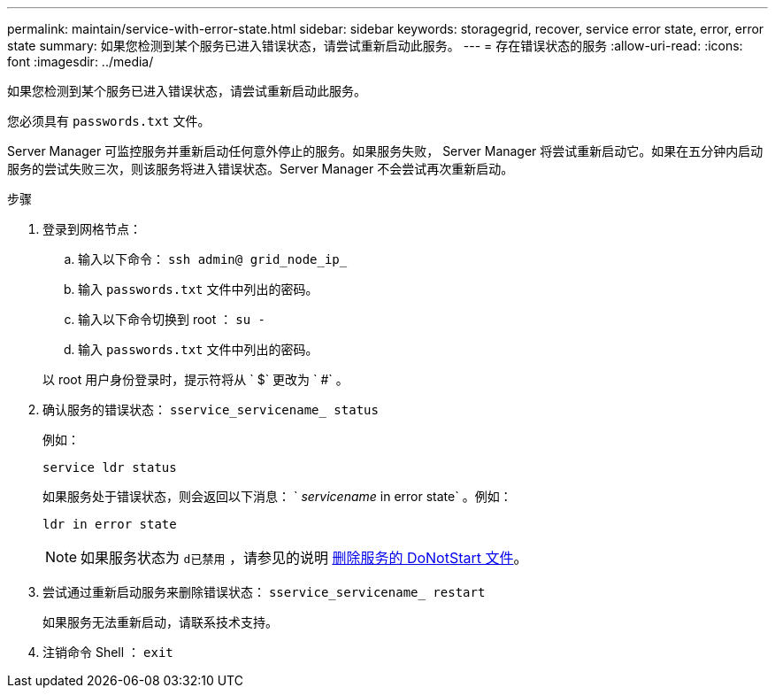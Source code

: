 ---
permalink: maintain/service-with-error-state.html 
sidebar: sidebar 
keywords: storagegrid, recover, service error state, error, error state 
summary: 如果您检测到某个服务已进入错误状态，请尝试重新启动此服务。 
---
= 存在错误状态的服务
:allow-uri-read: 
:icons: font
:imagesdir: ../media/


[role="lead"]
如果您检测到某个服务已进入错误状态，请尝试重新启动此服务。

您必须具有 `passwords.txt` 文件。

Server Manager 可监控服务并重新启动任何意外停止的服务。如果服务失败， Server Manager 将尝试重新启动它。如果在五分钟内启动服务的尝试失败三次，则该服务将进入错误状态。Server Manager 不会尝试再次重新启动。

.步骤
. 登录到网格节点：
+
.. 输入以下命令： `ssh admin@ grid_node_ip_`
.. 输入 `passwords.txt` 文件中列出的密码。
.. 输入以下命令切换到 root ： `su -`
.. 输入 `passwords.txt` 文件中列出的密码。


+
以 root 用户身份登录时，提示符将从 ` $` 更改为 ` #` 。

. 确认服务的错误状态： `sservice_servicename_ status`
+
例如：

+
[listing]
----
service ldr status
----
+
如果服务处于错误状态，则会返回以下消息： ` _servicename_ in error state` 。例如：

+
[listing]
----
ldr in error state
----
+

NOTE: 如果服务状态为 `d已禁用` ，请参见的说明 xref:removing-donotstart-file-for-service.adoc[删除服务的 DoNotStart 文件]。

. 尝试通过重新启动服务来删除错误状态： `sservice_servicename_ restart`
+
如果服务无法重新启动，请联系技术支持。

. 注销命令 Shell ： `exit`

